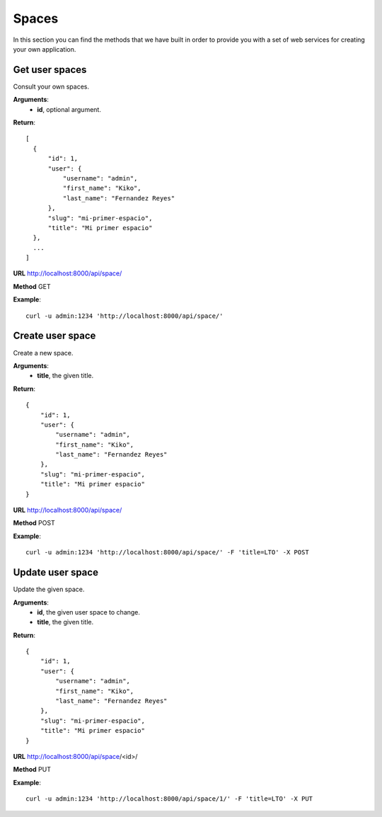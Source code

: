 ------------------
Spaces
------------------
In this section you can find the methods that we have built in order to provide 
you with a set of web services for creating your own application.

^^^^^^^^^^^^^^^^^^^^
Get user spaces
^^^^^^^^^^^^^^^^^^^^
Consult your own spaces.


**Arguments**:
  * **id**, optional argument.

**Return**::

  [
    {
        "id": 1, 
        "user": {
            "username": "admin", 
            "first_name": "Kiko", 
            "last_name": "Fernandez Reyes"
        }, 
        "slug": "mi-primer-espacio", 
        "title": "Mi primer espacio"
    }, 
    ...
  ]

**URL** http://localhost:8000/api/space/

**Method** GET

**Example**::
  
  curl -u admin:1234 'http://localhost:8000/api/space/'

^^^^^^^^^^^^^^^^^^^^
Create user space
^^^^^^^^^^^^^^^^^^^^
Create a new space.


**Arguments**:
  * **title**, the given title.

**Return**::

  {
      "id": 1, 
      "user": {
          "username": "admin", 
          "first_name": "Kiko", 
          "last_name": "Fernandez Reyes"
      }, 
      "slug": "mi-primer-espacio", 
      "title": "Mi primer espacio"
  }

**URL** http://localhost:8000/api/space/

**Method** POST

**Example**::
  
  curl -u admin:1234 'http://localhost:8000/api/space/' -F 'title=LTO' -X POST

^^^^^^^^^^^^^^^^^^^^
Update user space
^^^^^^^^^^^^^^^^^^^^
Update the given space.

**Arguments**:
  * **id**, the given user space to change.
  * **title**, the given title.

**Return**::

  {
      "id": 1, 
      "user": {
          "username": "admin", 
          "first_name": "Kiko", 
          "last_name": "Fernandez Reyes"
      }, 
      "slug": "mi-primer-espacio", 
      "title": "Mi primer espacio"
  }

**URL** http://localhost:8000/api/space/<id>/

**Method** PUT

**Example**::
  
  curl -u admin:1234 'http://localhost:8000/api/space/1/' -F 'title=LTO' -X PUT